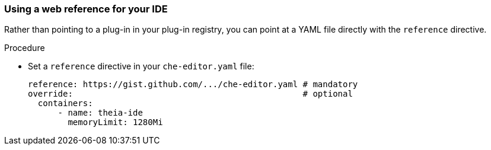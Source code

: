 [id="using-a-web-reference-for-your-ide_{context}"]
=== Using a web reference for your IDE

Rather than pointing to a plug-in in your plug-in registry, you can point at a YAML file directly with the `reference` directive.

.Procedure

* Set a `reference` directive in your `che-editor.yaml` file:
+
```
reference: https://gist.github.com/.../che-editor.yaml # mandatory
override:                                              # optional
  containers:
      - name: theia-ide
        memoryLimit: 1280Mi 
```
